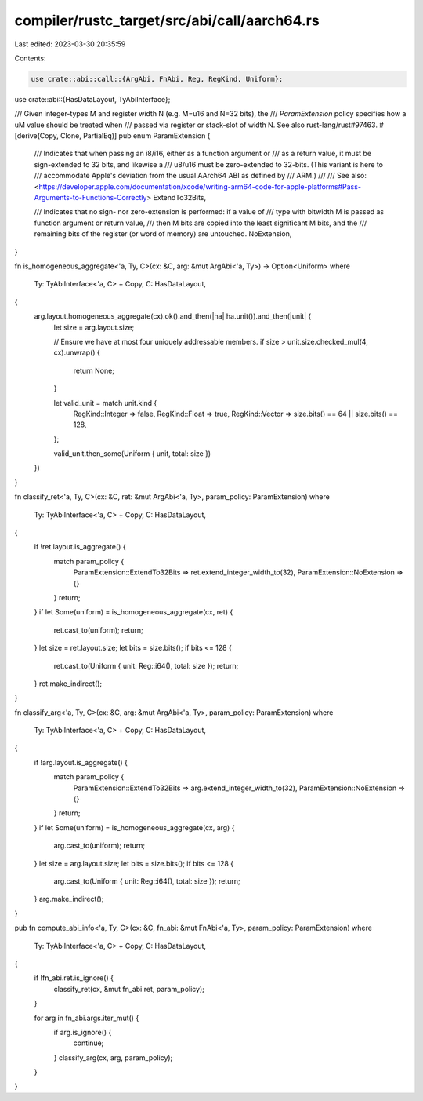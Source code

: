 compiler/rustc_target/src/abi/call/aarch64.rs
=============================================

Last edited: 2023-03-30 20:35:59

Contents:

.. code-block:: rs

    use crate::abi::call::{ArgAbi, FnAbi, Reg, RegKind, Uniform};
use crate::abi::{HasDataLayout, TyAbiInterface};

/// Given integer-types M and register width N (e.g. M=u16 and N=32 bits), the
/// `ParamExtension` policy specifies how a uM value should be treated when
/// passed via register or stack-slot of width N. See also rust-lang/rust#97463.
#[derive(Copy, Clone, PartialEq)]
pub enum ParamExtension {
    /// Indicates that when passing an i8/i16, either as a function argument or
    /// as a return value, it must be sign-extended to 32 bits, and likewise a
    /// u8/u16 must be zero-extended to 32-bits. (This variant is here to
    /// accommodate Apple's deviation from the usual AArch64 ABI as defined by
    /// ARM.)
    ///
    /// See also: <https://developer.apple.com/documentation/xcode/writing-arm64-code-for-apple-platforms#Pass-Arguments-to-Functions-Correctly>
    ExtendTo32Bits,

    /// Indicates that no sign- nor zero-extension is performed: if a value of
    /// type with bitwidth M is passed as function argument or return value,
    /// then M bits are copied into the least significant M bits, and the
    /// remaining bits of the register (or word of memory) are untouched.
    NoExtension,
}

fn is_homogeneous_aggregate<'a, Ty, C>(cx: &C, arg: &mut ArgAbi<'a, Ty>) -> Option<Uniform>
where
    Ty: TyAbiInterface<'a, C> + Copy,
    C: HasDataLayout,
{
    arg.layout.homogeneous_aggregate(cx).ok().and_then(|ha| ha.unit()).and_then(|unit| {
        let size = arg.layout.size;

        // Ensure we have at most four uniquely addressable members.
        if size > unit.size.checked_mul(4, cx).unwrap() {
            return None;
        }

        let valid_unit = match unit.kind {
            RegKind::Integer => false,
            RegKind::Float => true,
            RegKind::Vector => size.bits() == 64 || size.bits() == 128,
        };

        valid_unit.then_some(Uniform { unit, total: size })
    })
}

fn classify_ret<'a, Ty, C>(cx: &C, ret: &mut ArgAbi<'a, Ty>, param_policy: ParamExtension)
where
    Ty: TyAbiInterface<'a, C> + Copy,
    C: HasDataLayout,
{
    if !ret.layout.is_aggregate() {
        match param_policy {
            ParamExtension::ExtendTo32Bits => ret.extend_integer_width_to(32),
            ParamExtension::NoExtension => {}
        }
        return;
    }
    if let Some(uniform) = is_homogeneous_aggregate(cx, ret) {
        ret.cast_to(uniform);
        return;
    }
    let size = ret.layout.size;
    let bits = size.bits();
    if bits <= 128 {
        ret.cast_to(Uniform { unit: Reg::i64(), total: size });
        return;
    }
    ret.make_indirect();
}

fn classify_arg<'a, Ty, C>(cx: &C, arg: &mut ArgAbi<'a, Ty>, param_policy: ParamExtension)
where
    Ty: TyAbiInterface<'a, C> + Copy,
    C: HasDataLayout,
{
    if !arg.layout.is_aggregate() {
        match param_policy {
            ParamExtension::ExtendTo32Bits => arg.extend_integer_width_to(32),
            ParamExtension::NoExtension => {}
        }
        return;
    }
    if let Some(uniform) = is_homogeneous_aggregate(cx, arg) {
        arg.cast_to(uniform);
        return;
    }
    let size = arg.layout.size;
    let bits = size.bits();
    if bits <= 128 {
        arg.cast_to(Uniform { unit: Reg::i64(), total: size });
        return;
    }
    arg.make_indirect();
}

pub fn compute_abi_info<'a, Ty, C>(cx: &C, fn_abi: &mut FnAbi<'a, Ty>, param_policy: ParamExtension)
where
    Ty: TyAbiInterface<'a, C> + Copy,
    C: HasDataLayout,
{
    if !fn_abi.ret.is_ignore() {
        classify_ret(cx, &mut fn_abi.ret, param_policy);
    }

    for arg in fn_abi.args.iter_mut() {
        if arg.is_ignore() {
            continue;
        }
        classify_arg(cx, arg, param_policy);
    }
}


